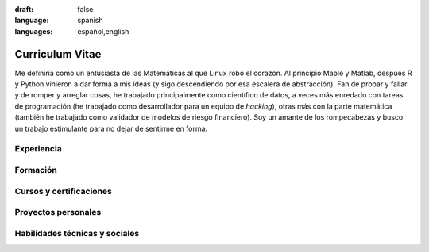 :draft: false
:language: spanish
:languages: español,english


================
Curriculum Vitae
================

Me definiría como un entusiasta de las Matemáticas al que Linux robó el corazón. Al principio Maple y Matlab, después R y Python vinieron a dar forma a mis ideas (y sigo descendiendo por esa escalera de abstracción). Fan de probar y fallar y de romper y arreglar cosas, he trabajado principalmente como científico de datos, a veces más enredado con tareas de programación (he trabajado como desarrollador para un equipo de *hacking*), otras más con la parte matemática (también he trabajado como validador de modelos de riesgo financiero). Soy un amante de los rompecabezas y busco un trabajo estimulante para no dejar de sentirme en forma.

..  ---------------------------------------------------------------------------

Experiencia
===========

.. cv-experiences:: cv-es.toml


Formación
=========

.. cv-educations:: cv-es.toml


Cursos y certificaciones
========================

.. cv-certifications:: cv-es.toml


Proyectos personales
====================

.. cv-side-projects:: cv-es.toml


Habilidades técnicas y sociales
===============================

.. cv-aptitudes:: cv-es.toml

